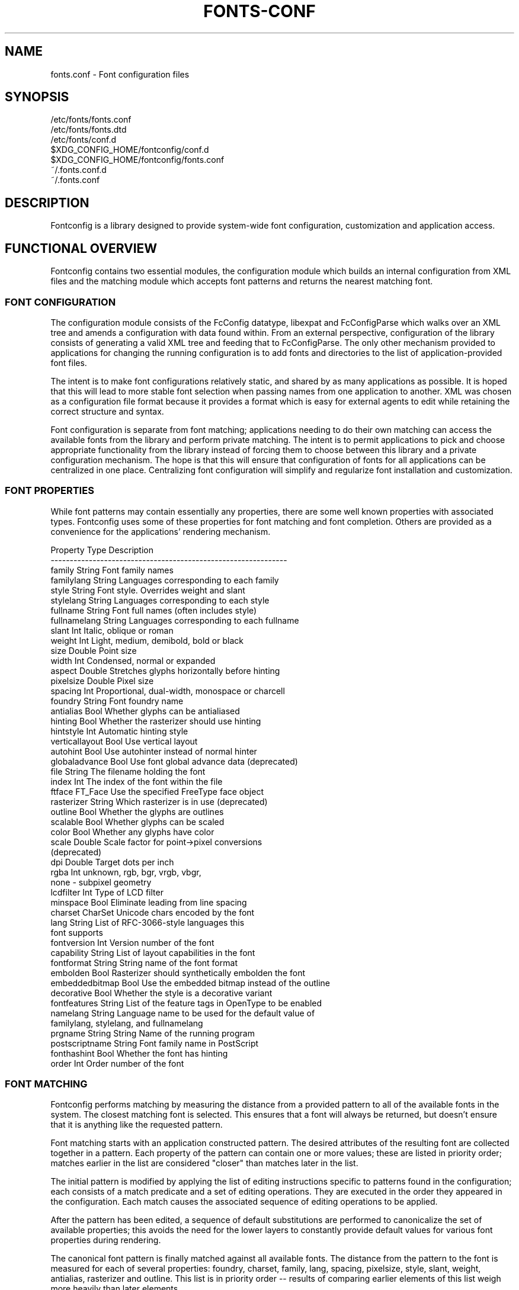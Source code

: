 .\" auto-generated by docbook2man-spec from docbook-utils package
.TH "FONTS-CONF" "5" "27 1月 2023" "" ""
.SH NAME
fonts.conf \- Font configuration files
.SH SYNOPSIS
.sp
.nf
   /etc/fonts/fonts.conf
   /etc/fonts/fonts.dtd
   /etc/fonts/conf.d
   $XDG_CONFIG_HOME/fontconfig/conf.d
   $XDG_CONFIG_HOME/fontconfig/fonts.conf
   ~/.fonts.conf.d
   ~/.fonts.conf
.sp
.fi
.SH "DESCRIPTION"
.PP
Fontconfig is a library designed to provide system-wide font configuration,
customization and application access.
.SH "FUNCTIONAL OVERVIEW"
.PP
Fontconfig contains two essential modules, the configuration module which
builds an internal configuration from XML files and the matching module
which accepts font patterns and returns the nearest matching font.
.SS "FONT CONFIGURATION"
.PP
The configuration module consists of the FcConfig datatype, libexpat and
FcConfigParse which walks over an XML tree and amends a configuration with
data found within. From an external perspective, configuration of the
library consists of generating a valid XML tree and feeding that to
FcConfigParse. The only other mechanism provided to applications for
changing the running configuration is to add fonts and directories to the
list of application-provided font files.
.PP
The intent is to make font configurations relatively static, and shared by
as many applications as possible. It is hoped that this will lead to more
stable font selection when passing names from one application to another.
XML was chosen as a configuration file format because it provides a format
which is easy for external agents to edit while retaining the correct
structure and syntax.
.PP
Font configuration is separate from font matching; applications needing to
do their own matching can access the available fonts from the library and
perform private matching. The intent is to permit applications to pick and
choose appropriate functionality from the library instead of forcing them to
choose between this library and a private configuration mechanism. The hope
is that this will ensure that configuration of fonts for all applications
can be centralized in one place. Centralizing font configuration will
simplify and regularize font installation and customization.
.SS "FONT PROPERTIES"
.PP
While font patterns may contain essentially any properties, there are some
well known properties with associated types. Fontconfig uses some of these
properties for font matching and font completion. Others are provided as a
convenience for the applications' rendering mechanism.
.sp
.nf
Property        Type    Description
--------------------------------------------------------------
family          String  Font family names
familylang      String  Languages corresponding to each family
style           String  Font style. Overrides weight and slant
stylelang       String  Languages corresponding to each style
fullname        String  Font full names (often includes style)
fullnamelang    String  Languages corresponding to each fullname
slant           Int     Italic, oblique or roman
weight          Int     Light, medium, demibold, bold or black
size            Double  Point size
width           Int     Condensed, normal or expanded
aspect          Double  Stretches glyphs horizontally before hinting
pixelsize       Double  Pixel size
spacing         Int     Proportional, dual-width, monospace or charcell
foundry         String  Font foundry name
antialias       Bool    Whether glyphs can be antialiased
hinting         Bool    Whether the rasterizer should use hinting
hintstyle       Int     Automatic hinting style
verticallayout  Bool    Use vertical layout
autohint        Bool    Use autohinter instead of normal hinter
globaladvance   Bool    Use font global advance data (deprecated)
file            String  The filename holding the font
index           Int     The index of the font within the file
ftface          FT_Face Use the specified FreeType face object
rasterizer      String  Which rasterizer is in use (deprecated)
outline         Bool    Whether the glyphs are outlines
scalable        Bool    Whether glyphs can be scaled
color           Bool    Whether any glyphs have color
scale           Double  Scale factor for point->pixel conversions
                        (deprecated)
dpi             Double  Target dots per inch
rgba            Int     unknown, rgb, bgr, vrgb, vbgr,
                        none - subpixel geometry
lcdfilter       Int     Type of LCD filter
minspace        Bool    Eliminate leading from line spacing
charset         CharSet Unicode chars encoded by the font
lang            String  List of RFC-3066-style languages this
                        font supports
fontversion     Int     Version number of the font
capability      String  List of layout capabilities in the font
fontformat      String  String name of the font format
embolden        Bool    Rasterizer should synthetically embolden the font
embeddedbitmap  Bool    Use the embedded bitmap instead of the outline
decorative      Bool    Whether the style is a decorative variant
fontfeatures    String  List of the feature tags in OpenType to be enabled
namelang        String  Language name to be used for the default value of
                        familylang, stylelang, and fullnamelang
prgname         String  String  Name of the running program
postscriptname  String  Font family name in PostScript
fonthashint     Bool    Whether the font has hinting
order           Int     Order number of the font
    
.sp
.fi
.SS "FONT MATCHING"
.PP
Fontconfig performs matching by measuring the distance from a provided
pattern to all of the available fonts in the system. The closest matching
font is selected. This ensures that a font will always be returned, but
doesn't ensure that it is anything like the requested pattern.
.PP
Font matching starts with an application constructed pattern. The desired
attributes of the resulting font are collected together in a pattern. Each
property of the pattern can contain one or more values; these are listed in
priority order; matches earlier in the list are considered "closer" than
matches later in the list.
.PP
The initial pattern is modified by applying the list of editing instructions
specific to patterns found in the configuration; each consists of a match
predicate and a set of editing operations. They are executed in the order
they appeared in the configuration. Each match causes the associated
sequence of editing operations to be applied.
.PP
After the pattern has been edited, a sequence of default substitutions are
performed to canonicalize the set of available properties; this avoids the
need for the lower layers to constantly provide default values for various
font properties during rendering.
.PP
The canonical font pattern is finally matched against all available fonts.
The distance from the pattern to the font is measured for each of several
properties: foundry, charset, family, lang, spacing, pixelsize, style,
slant, weight, antialias, rasterizer and outline. This list is in priority
order -- results of comparing earlier elements of this list weigh more
heavily than later elements.
.PP
There is one special case to this rule; family names are split into two
bindings; strong and weak. Strong family names are given greater precedence
in the match than lang elements while weak family names are given lower
precedence than lang elements. This permits the document language to drive
font selection when any document specified font is unavailable.
.PP
The pattern representing that font is augmented to include any properties
found in the pattern but not found in the font itself; this permits the
application to pass rendering instructions or any other data through the
matching system. Finally, the list of editing instructions specific to
fonts found in the configuration are applied to the pattern. This modified
pattern is returned to the application.
.PP
The return value contains sufficient information to locate and rasterize the
font, including the file name, pixel size and other rendering data. As
none of the information involved pertains to the FreeType library,
applications are free to use any rasterization engine or even to take
the identified font file and access it directly.
.PP
The match/edit sequences in the configuration are performed in two passes
because there are essentially two different operations necessary -- the
first is to modify how fonts are selected; aliasing families and adding
suitable defaults. The second is to modify how the selected fonts are
rasterized. Those must apply to the selected font, not the original pattern
as false matches will often occur.
.SS "FONT NAMES"
.PP
Fontconfig provides a textual representation for patterns that the library
can both accept and generate. The representation is in three parts, first a
list of family names, second a list of point sizes and finally a list of
additional properties:
.sp
.nf
<families>-<point sizes>:<name1>=<values1>:<name2>=<values2>\&...
    
.sp
.fi
.PP
Values in a list are separated with commas. The name needn't include either
families or point sizes; they can be elided. In addition, there are
symbolic constants that simultaneously indicate both a name and a value.
Here are some examples:
.sp
.nf
Name                            Meaning
----------------------------------------------------------
Times-12                        12 point Times Roman
Times-12:bold                   12 point Times Bold
Courier:italic                  Courier Italic in the default size
Monospace:matrix=1 .1 0 1       The users preferred monospace font
                                with artificial obliquing
    
.sp
.fi
.PP
The '\\', '-', ':' and ',' characters in family names must be preceded by a
\&'\\' character to avoid having them misinterpreted. Similarly, values
containing '\\', '=', '_', ':' and ',' must also have them preceded by a
\&'\\' character. The '\\' characters are stripped out of the family name and
values as the font name is read.
.SH "DEBUGGING APPLICATIONS"
.PP
To help diagnose font and applications problems, fontconfig is built with a
large amount of internal debugging left enabled. It is controlled by means
of the FC_DEBUG environment variable. The value of this variable is
interpreted as a number, and each bit within that value controls different
debugging messages.
.sp
.nf
Name         Value    Meaning
---------------------------------------------------------
MATCH            1    Brief information about font matching
MATCHV           2    Extensive font matching information
EDIT             4    Monitor match/test/edit execution
FONTSET          8    Track loading of font information at startup
CACHE           16    Watch cache files being written
CACHEV          32    Extensive cache file writing information
PARSE           64    (no longer in use)
SCAN           128    Watch font files being scanned to build caches
SCANV          256    Verbose font file scanning information
MEMORY         512    Monitor fontconfig memory usage
CONFIG        1024    Monitor which config files are loaded
LANGSET       2048    Dump char sets used to construct lang values
MATCH2        4096    Display font-matching transformation in patterns
  
.sp
.fi
.PP
Add the value of the desired debug levels together and assign that (in
base 10) to the FC_DEBUG environment variable before running the
application. Output from these statements is sent to stdout.
.SH "LANG TAGS"
.PP
Each font in the database contains a list of languages it supports. This is
computed by comparing the Unicode coverage of the font with the orthography
of each language. Languages are tagged using an RFC-3066 compatible naming
and occur in two parts -- the ISO 639 language tag followed a hyphen and then
by the ISO 3166 country code. The hyphen and country code may be elided.
.PP
Fontconfig has orthographies for several languages built into the library.
No provision has been made for adding new ones aside from rebuilding the
library. It currently supports 122 of the 139 languages named in ISO 639-1,
141 of the languages with two-letter codes from ISO 639-2 and another 30
languages with only three-letter codes. Languages with both two and three
letter codes are provided with only the two letter code.
.PP
For languages used in multiple territories with radically different
character sets, fontconfig includes per-territory orthographies. This
includes Azerbaijani, Kurdish, Pashto, Tigrinya and Chinese.
.SH "CONFIGURATION FILE FORMAT"
.PP
Configuration files for fontconfig are stored in XML format; this
format makes external configuration tools easier to write and ensures that
they will generate syntactically correct configuration files. As XML
files are plain text, they can also be manipulated by the expert user using
a text editor.
.PP
The fontconfig document type definition resides in the external entity
"fonts.dtd"; this is normally stored in the default font configuration
directory (/etc/fonts). Each configuration file should contain the
following structure:
.sp
.nf
<?xml version="1.0"?>
<!DOCTYPE fontconfig SYSTEM "urn:fontconfig:fonts.dtd">
<fontconfig>
\&...
</fontconfig>
    
.sp
.fi
.SS "<FONTCONFIG>"
.PP
This is the top level element for a font configuration and can contain
<dir>, <cachedir>, <include>, <match> and <alias> elements in any order.
.SS "<DIR PREFIX=""DEFAULT"" SALT="""">"
.PP
This element contains a directory name which will be scanned for font files
to include in the set of available fonts.
.PP
If 'prefix' is set to "default" or "cwd", the current working directory will be added as the path prefix prior to the value. If 'prefix' is set to "xdg", the value in the XDG_DATA_HOME environment variable will be added as the path prefix. please see XDG Base Directory Specification for more details. If 'prefix' is set to "relative", the path of current file will be added prior to the value.
.PP
\&'salt' property affects to determine cache filename. this is useful for example when having different fonts sets on same path at container and share fonts from host on different font path.
.SS "<CACHEDIR PREFIX=""DEFAULT"">"
.PP
This element contains a directory name that is supposed to be stored or read
the cache of font information. If multiple elements are specified in
the configuration file, the directory that can be accessed first in the list
will be used to store the cache files. If it starts with '~', it refers to
a directory in the users home directory. If 'prefix' is set to "xdg", the value in the XDG_CACHE_HOME environment variable will be added as the path prefix. please see XDG Base Directory Specification for more details.
The default directory is ``$XDG_CACHE_HOME/fontconfig'' and it contains the cache files
named ``<hash value>-<architecture>\&.cache-<version>\&'',
where <version> is the fontconfig cache file
version number (currently 8).
.SS "<INCLUDE IGNORE_MISSING=""NO"" PREFIX=""DEFAULT"">"
.PP
This element contains the name of an additional configuration file or
directory. If a directory, every file within that directory starting with an
ASCII digit (U+0030 - U+0039) and ending with the string ``.conf'' will be processed in sorted order. When
the XML datatype is traversed by FcConfigParse, the contents of the file(s)
will also be incorporated into the configuration by passing the filename(s) to
FcConfigLoadAndParse. If 'ignore_missing' is set to "yes" instead of the
default "no", a missing file or directory will elicit no warning message from
the library. If 'prefix' is set to "xdg", the value in the XDG_CONFIG_HOME environment variable will be added as the path prefix. please see XDG Base Directory Specification for more details.
.SS "<CONFIG>"
.PP
This element provides a place to consolidate additional configuration
information. <config> can contain <blank> and <rescan> elements in any
order.
.SS "<DESCRIPTION DOMAIN=""FONTCONFIG-CONF"">"
.PP
This element is supposed to hold strings which describe what a config is used for.
This string can be translated through gettext. 'domain' needs to be set the proper name to apply then.
fontconfig will tries to retrieve translations with 'domain' from gettext.
.SS "<BLANK>"
.PP
Fonts often include "broken" glyphs which appear in the encoding but are
drawn as blanks on the screen. Within the <blank> element, place each
Unicode characters which is supposed to be blank in an <int> element.
Characters outside of this set which are drawn as blank will be elided from
the set of characters supported by the font.
.SS "<REMAP-DIR PREFIX=""DEFAULT"" AS-PATH="""" SALT="""">"
.PP
This element contains a directory name where will be mapped
as the path 'as-path' in cached information.
This is useful if the directory name is an alias
(via a bind mount or symlink) to another directory in the system for
which cached font information is likely to exist.
.PP
\&'salt' property affects to determine cache filename as same as <dir> element.
.SS "<RESET-DIRS />"
.PP
This element removes all of fonts directories where added by <dir> elements.
This is useful to override fonts directories from system to own fonts directories only.
.SS "<RESCAN>"
.PP
The <rescan> element holds an <int> element which indicates the default
interval between automatic checks for font configuration changes.
Fontconfig will validate all of the configuration files and directories and
automatically rebuild the internal datastructures when this interval passes.
.SS "<SELECTFONT>"
.PP
This element is used to black/white list fonts from being listed or matched
against. It holds acceptfont and rejectfont elements.
.SS "<ACCEPTFONT>"
.PP
Fonts matched by an acceptfont element are "whitelisted"; such fonts are
explicitly included in the set of fonts used to resolve list and match
requests; including them in this list protects them from being "blacklisted"
by a rejectfont element. Acceptfont elements include glob and pattern
elements which are used to match fonts.
.SS "<REJECTFONT>"
.PP
Fonts matched by an rejectfont element are "blacklisted"; such fonts are
excluded from the set of fonts used to resolve list and match requests as if
they didn't exist in the system. Rejectfont elements include glob and
pattern elements which are used to match fonts.
.SS "<GLOB>"
.PP
Glob elements hold shell-style filename matching patterns (including ? and
*) which match fonts based on their complete pathnames. If it starts with '~',
it refers to a directory in the users home directory. This can be used to
exclude a set of directories (/usr/share/fonts/uglyfont*), or particular
font file types (*.pcf.gz), but the latter mechanism relies rather heavily
on filenaming conventions which can't be relied upon. Note that globs
only apply to directories, not to individual fonts.
.SS "<PATTERN>"
.PP
Pattern elements perform list-style matching on incoming fonts; that is,
they hold a list of elements and associated values. If all of those
elements have a matching value, then the pattern matches the font. This can
be used to select fonts based on attributes of the font (scalable, bold,
etc), which is a more reliable mechanism than using file extensions.
Pattern elements include patelt elements.
.SS "<PATELT NAME=""PROPERTY"">"
.PP
Patelt elements hold a single pattern element and list of values. They must
have a 'name' attribute which indicates the pattern element name. Patelt
elements include int, double, string, matrix, bool, charset and const
elements.
.SS "<MATCH TARGET=""PATTERN"">"
.PP
This element holds first a (possibly empty) list of <test> elements and then
a (possibly empty) list of <edit> elements. Patterns which match all of the
tests are subjected to all the edits. If 'target' is set to "font" instead
of the default "pattern", then this element applies to the font name
resulting from a match rather than a font pattern to be matched. If 'target'
is set to "scan", then this element applies when the font is scanned to
build the fontconfig database.
.SS "<TEST QUAL=""ANY"" NAME=""PROPERTY"" TARGET=""DEFAULT"" COMPARE=""EQ"">"
.PP
This element contains a single value which is compared with the target
('pattern', 'font', 'scan' or 'default') property "property" (substitute any of the property names seen
above). 'compare' can be one of "eq", "not_eq", "less", "less_eq", "more", "more_eq", "contains" or
"not_contains". 'qual' may either be the default, "any", in which case the match
succeeds if any value associated with the property matches the test value, or
"all", in which case all of the values associated with the property must
match the test value. 'ignore-blanks' takes a boolean value. if 'ignore-blanks' is set "true", any blanks in the string will be ignored on its comparison. this takes effects only when compare="eq" or compare="not_eq".
When used in a <match target="font"> element,
the target= attribute in the <test> element selects between matching
the original pattern or the font. "default" selects whichever target the
outer <match> element has selected.
.SS "<EDIT NAME=""PROPERTY"" MODE=""ASSIGN"" BINDING=""WEAK"">"
.PP
This element contains a list of expression elements (any of the value or
operator elements). The expression elements are evaluated at run-time and
modify the property "property". The modification depends on whether
"property" was matched by one of the associated <test> elements, if so, the
modification may affect the first matched value. Any values inserted into
the property are given the indicated binding ("strong", "weak" or "same")
with "same" binding using the value from the matched pattern element.
\&'mode' is one of:
.sp
.nf
Mode                    With Match              Without Match
---------------------------------------------------------------------
"assign"                Replace matching value  Replace all values
"assign_replace"        Replace all values      Replace all values
"prepend"               Insert before matching  Insert at head of list
"prepend_first"         Insert at head of list  Insert at head of list
"append"                Append after matching   Append at end of list
"append_last"           Append at end of list   Append at end of list
"delete"                Delete matching value   Delete all values
"delete_all"            Delete all values       Delete all values
    
.sp
.fi
.SS "<INT>, <DOUBLE>, <STRING>, <BOOL>"
.PP
These elements hold a single value of the indicated type. <bool>
elements hold either true or false. An important limitation exists in
the parsing of floating point numbers -- fontconfig requires that
the mantissa start with a digit, not a decimal point, so insert a leading
zero for purely fractional values (e.g. use 0.5 instead of .5 and -0.5
instead of -.5).
.SS "<MATRIX>"
.PP
This element holds four numerical expressions of an affine transformation.
At their simplest these will be four <double> elements
but they can also be more involved expressions.
.SS "<RANGE>"
.PP
This element holds the two <int> elements of a range
representation.
.SS "<CHARSET>"
.PP
This element holds at least one <int> element of
an Unicode code point or more.
.SS "<LANGSET>"
.PP
This element holds at least one <string> element of
a RFC-3066-style languages or more.
.SS "<NAME>"
.PP
Holds a property name. Evaluates to the first value from the property of
the pattern. If the 'target' attribute is not present, it will default to
\&'default', in which case the property is returned from the font pattern
during a target="font" match, and to the pattern during a target="pattern"
match. The attribute can also take the values 'font' or 'pattern' to
explicitly choose which pattern to use. It is an error to use a target
of 'font' in a match that has target="pattern".
.SS "<CONST>"
.PP
Holds the name of a constant; these are always integers and serve as
symbolic names for common font values:
.sp
.nf
Constant        Property        Value
-------------------------------------
thin            weight          0
extralight      weight          40
ultralight      weight          40
light           weight          50
demilight       weight          55
semilight       weight          55
book            weight          75
regular         weight          80
normal          weight          80
medium          weight          100
demibold        weight          180
semibold        weight          180
bold            weight          200
extrabold       weight          205
ultrabold       weight          205
black           weight          210
heavy           weight          210
extrablack      weight          215
ultrablack      weight          215
roman           slant           0
italic          slant           100
oblique         slant           110
ultracondensed  width           50
extracondensed  width           63
condensed       width           75
semicondensed   width           87
normal          width           100
semiexpanded    width           113
expanded        width           125
extraexpanded   width           150
ultraexpanded   width           200
proportional    spacing         0
dual            spacing         90
mono            spacing         100
charcell        spacing         110
unknown         rgba            0
rgb             rgba            1
bgr             rgba            2
vrgb            rgba            3
vbgr            rgba            4
none            rgba            5
lcdnone         lcdfilter       0
lcddefault      lcdfilter       1
lcdlight        lcdfilter       2
lcdlegacy       lcdfilter       3
hintnone        hintstyle       0
hintslight      hintstyle       1
hintmedium      hintstyle       2
hintfull        hintstyle       3
    
.sp
.fi
.SS "<OR>, <AND>, <PLUS>, <MINUS>, <TIMES>, <DIVIDE>"
.PP
These elements perform the specified operation on a list of expression
elements. <or> and <and> are boolean, not bitwise.
.SS "<EQ>, <NOT_EQ>, <LESS>, <LESS_EQ>, <MORE>, <MORE_EQ>, <CONTAINS>, <NOT_CONTAINS"
.PP
These elements compare two values, producing a boolean result.
.SS "<NOT>"
.PP
Inverts the boolean sense of its one expression element
.SS "<IF>"
.PP
This element takes three expression elements; if the value of the first is
true, it produces the value of the second, otherwise it produces the value
of the third.
.SS "<ALIAS>"
.PP
Alias elements provide a shorthand notation for the set of common match
operations needed to substitute one font family for another. They contain a
<family> element followed by optional <prefer>, <accept> and <default>
elements. Fonts matching the <family> element are edited to prepend the
list of <prefer>ed families before the matching <family>, append the
<accept>able families after the matching <family> and append the <default>
families to the end of the family list.
.SS "<FAMILY>"
.PP
Holds a single font family name
.SS "<PREFER>, <ACCEPT>, <DEFAULT>"
.PP
These hold a list of <family> elements to be used by the <alias> element.
.SH "EXAMPLE CONFIGURATION FILE"
.SS "SYSTEM CONFIGURATION FILE"
.PP
This is an example of a system-wide configuration file
.sp
.nf
<?xml version="1.0"?>
<!DOCTYPE fontconfig SYSTEM "urn:fontconfig:fonts.dtd">
<!-- /etc/fonts/fonts.conf file to configure system font access -->
<fontconfig>
  <!--
    Find fonts in these directories
  -->
  <dir>/usr/share/fonts</dir>
  <dir>/usr/X11R6/lib/X11/fonts</dir>

  <!--
    Accept deprecated 'mono' alias, replacing it with 'monospace'
  -->
  <match target="pattern">
    <test qual="any" name="family">
      <string>mono</string>
    </test>
    <edit name="family" mode="assign">
      <string>monospace</string>
    </edit>
  </match>

  <!--
    Names not including any well known alias are given 'sans-serif'
  -->
  <match target="pattern">
    <test qual="all" name="family" compare="not_eq">
      <string>sans-serif</string>
    </test>
    <test qual="all" name="family" compare="not_eq">
      <string>serif</string>
    </test>
    <test qual="all" name="family" compare="not_eq">
      <string>monospace</string>
    </test>
    <edit name="family" mode="append_last">
      <string>sans-serif</string>
    </edit>
  </match>

  <!--
    Load per-user customization file, but don't complain
    if it doesn't exist
  -->
  <include ignore_missing="yes" prefix="xdg">
    fontconfig/fonts.conf
  </include>

  <!--
    Load local customization files, but don't complain
    if there aren't any
  -->
  <include ignore_missing="yes">conf.d</include>
  <include ignore_missing="yes">local.conf</include>

  <!--
    Alias well known font names to available TrueType fonts.
    These substitute TrueType faces for similar Type1
    faces to improve screen appearance.
  -->
  <alias>
    <family>Times</family>
    <prefer>
      <family>Times New Roman</family>
    </prefer>
    <default>
      <family>serif</family>
    </default>
  </alias>
  <alias>
    <family>Helvetica</family>
    <prefer>
      <family>Arial</family>
    </prefer>
    <default>
      <family>sans</family>
    </default>
  </alias>
  <alias>
    <family>Courier</family>
    <prefer>
      <family>Courier New</family>
    </prefer>
    <default>
      <family>monospace</family>
    </default>
  </alias>

  <!--
    Provide required aliases for standard names
    Do these after the users configuration file so that
    any aliases there are used preferentially
  -->
  <alias>
    <family>serif</family>
    <prefer>
      <family>Times New Roman</family>
    </prefer>
  </alias>
  <alias>
    <family>sans</family>
    <prefer>
      <family>Arial</family>
    </prefer>
  </alias>
  <alias>
    <family>monospace</family>
    <prefer>
      <family>Andale Mono</family>
    </prefer>
  </alias>

  <--
    The example of the requirements of OR operator;
    If the 'family' contains 'Courier New' OR 'Courier'
    add 'monospace' as the alternative
  -->
  <match target="pattern">
    <test name="family" compare="eq">
      <string>Courier New</string>
    </test>
    <edit name="family" mode="prepend">
      <string>monospace</string>
    </edit>
  </match>
  <match target="pattern">
    <test name="family" compare="eq">
      <string>Courier</string>
    </test>
    <edit name="family" mode="prepend">
      <string>monospace</string>
    </edit>
  </match>

</fontconfig>
    
.sp
.fi
.SS "USER CONFIGURATION FILE"
.PP
This is an example of a per-user configuration file that lives in
$XDG_CONFIG_HOME/fontconfig/fonts.conf
.sp
.nf
<?xml version="1.0"?>
<!DOCTYPE fontconfig SYSTEM "urn:fontconfig:fonts.dtd">
<!--
  $XDG_CONFIG_HOME/fontconfig/fonts.conf for per-user font configuration
-->
<fontconfig>

  <!--
    Private font directory
  -->
  <dir prefix="xdg">fonts</dir>

  <!--
    use rgb sub-pixel ordering to improve glyph appearance on
    LCD screens.  Changes affecting rendering, but not matching
    should always use target="font".
  -->
  <match target="font">
    <edit name="rgba" mode="assign">
      <const>rgb</const>
    </edit>
  </match>
  <!--
    use WenQuanYi Zen Hei font when serif is requested for Chinese
  -->
  <match>
    <!--
      If you don't want to use WenQuanYi Zen Hei font for zh-tw etc,
      you can use zh-cn instead of zh.
      Please note, even if you set zh-cn, it still matches zh.
      if you don't like it, you can use compare="eq"
      instead of compare="contains".
    -->
    <test name="lang" compare="contains">
      <string>zh</string>
    </test>
    <test name="family">
      <string>serif</string>
    </test>
    <edit name="family" mode="prepend">
      <string>WenQuanYi Zen Hei</string>
    </edit>
  </match>
  <!--
    use VL Gothic font when sans-serif is requested for Japanese
  -->
  <match>
    <test name="lang" compare="contains">
      <string>ja</string>
    </test>
    <test name="family">
      <string>sans-serif</string>
    </test>
    <edit name="family" mode="prepend">
      <string>VL Gothic</string>
    </edit>
  </match>
</fontconfig>
    
.sp
.fi
.SH "FILES"
.PP
\fBfonts.conf\fR
contains configuration information for the fontconfig library
consisting of directories to look at for font information as well as
instructions on editing program specified font patterns before attempting to
match the available fonts. It is in XML format.
.PP
\fBconf.d\fR
is the conventional name for a directory of additional configuration files
managed by external applications or the local administrator. The
filenames starting with decimal digits are sorted in lexicographic order
and used as additional configuration files. All of these files are in XML
format. The master fonts.conf file references this directory in an
<include> directive.
.PP
\fBfonts.dtd\fR
is a DTD that describes the format of the configuration files.
.PP
\fB$XDG_CONFIG_HOME/fontconfig/conf.d\fR and \fB~/.fonts.conf.d\fR
is the conventional name for a per-user directory of (typically
auto-generated) configuration files, although the
actual location is specified in the global fonts.conf file. please note that ~/.fonts.conf.d is deprecated now. it will not be read by default in the future version.
.PP
\fB$XDG_CONFIG_HOME/fontconfig/fonts.conf\fR and \fB~/.fonts.conf\fR
is the conventional location for per-user font configuration, although the
actual location is specified in the global fonts.conf file. please note that ~/.fonts.conf is deprecated now. it will not be read by default in the future version.
.PP
\fB$XDG_CACHE_HOME/fontconfig/*.cache-*\fR and \fB ~/.fontconfig/*.cache-*\fR
is the conventional repository of font information that isn't found in the
per-directory caches. This file is automatically maintained by fontconfig. please note that ~/.fontconfig/*.cache-* is deprecated now. it will not be read by default in the future version.
.SH "ENVIRONMENT VARIABLES"
.PP
\fBFONTCONFIG_FILE\fR
is used to override the default configuration file.
.PP
\fBFONTCONFIG_PATH\fR
is used to override the default configuration directory.
.PP
\fBFONTCONFIG_SYSROOT\fR
is used to set a default sysroot directory.
.PP
\fBFC_DEBUG\fR
is used to output the detailed debugging messages. see Debugging Applications section for more details.
.PP
\fBFC_DBG_MATCH_FILTER\fR
is used to filter out the patterns. this takes a comma-separated list of object names and effects only when FC_DEBUG has MATCH2. see Debugging Applications section for more details.
.PP
\fBFC_LANG\fR
is used to specify the default language as the weak binding in the query. if this isn't set, the default language will be determined from current locale.
.PP
\fBFONTCONFIG_USE_MMAP\fR
is used to control the use of mmap(2) for the cache files if available. this take a boolean value. fontconfig will checks if the cache files are stored on the filesystem that is safe to use mmap(2). explicitly setting this environment variable will causes skipping this check and enforce to use or not use mmap(2) anyway.
.PP
\fBSOURCE_DATE_EPOCH\fR
is used to ensure fc-cache(1) generates files in a deterministic manner in order to support reproducible builds. When set to a numeric representation of UNIX timestamp, fontconfig will prefer this value over using the modification timestamps of the input files in order to identify which cache files require regeneration. If SOURCE_DATE_EPOCH is not set (or is newer than the mtime of the directory), the existing behaviour is unchanged.
.SH "SEE ALSO"
.PP
fc-cat(1), fc-cache(1), fc-list(1), fc-match(1), fc-query(1), SOURCE_DATE_EPOCH <URL:https://reproducible-builds.org/specs/source-date-epoch/>\&.
.SH "VERSION"
.PP
Fontconfig version 2.14.2
